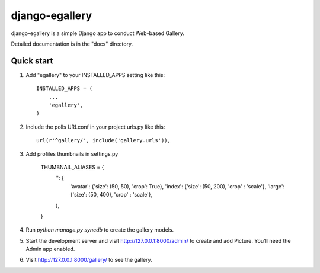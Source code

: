 =====
django-egallery
=====

django-egallery is a simple Django app to conduct Web-based Gallery. 

Detailed documentation is in the "docs" directory.

Quick start
-----------

1. Add "egallery" to your INSTALLED_APPS setting like this::

      INSTALLED_APPS = (
          ...
          'egallery',
      )

2. Include the polls URLconf in your project urls.py like this::

      url(r'^gallery/', include('gallery.urls')),

3. Add profiles thumbnails in settings.py

    THUMBNAIL_ALIASES = {
        '': {
            'avatar': {'size': (50, 50), 'crop': True},
            'index': {'size': (50, 200), 'crop' : 'scale'},
            'large': {'size': (50, 400), 'crop' : 'scale'},
        },
    }


4. Run `python manage.py syncdb` to create the gallery models.

5. Start the development server and visit http://127.0.0.1:8000/admin/
   to create and add Picture. You'll need the Admin app enabled.

6. Visit http://127.0.0.1:8000/gallery/ to see the gallery.
